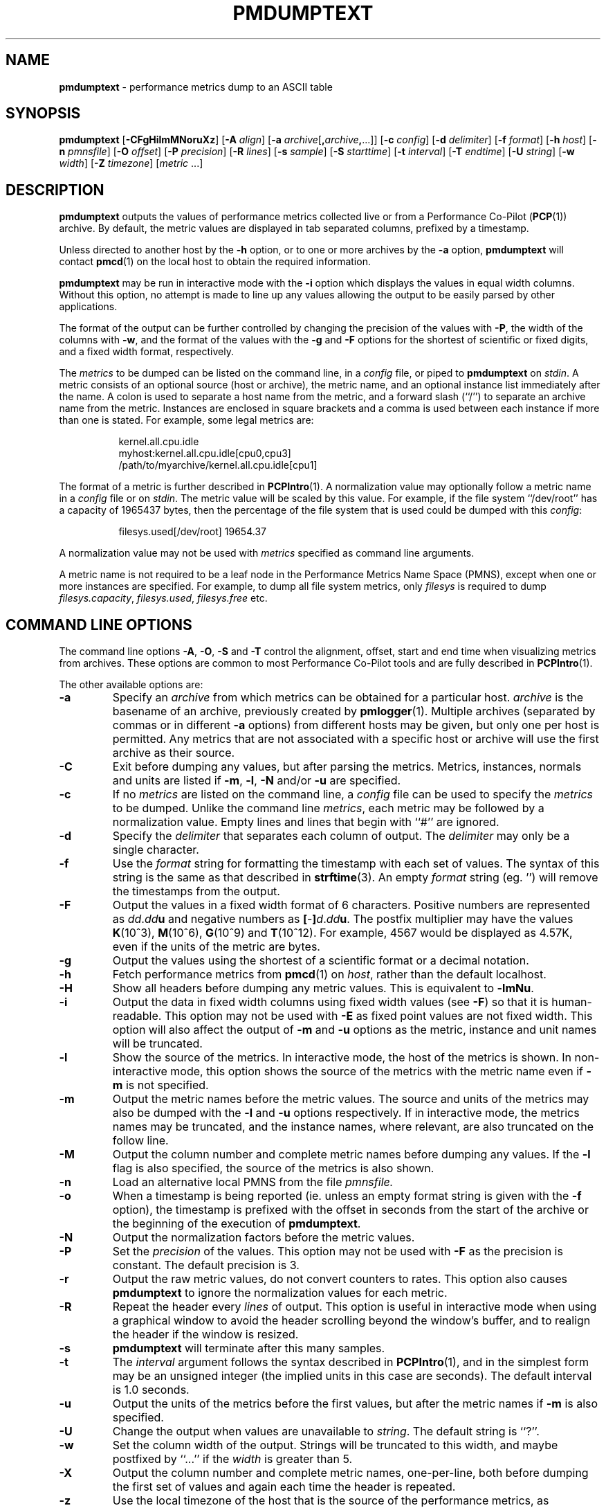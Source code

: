 '\"macro stdmacro
.TH PMDUMPTEXT 1 "SGI" "Performance Co-Pilot"
.SH NAME
\f3pmdumptext\f1 \- performance metrics dump to an ASCII table
.\" literals use .B or \f3
.\" arguments use .I or \f2
.SH SYNOPSIS
\f3pmdumptext\f1
[\f3\-CFgHilmMNoruXz\f1]
[\f3\-A\f1 \f2align\f1]
[\f3\-a\f1 \f2archive\f1[\f3,\f2archive\f3,\f1...]]
[\f3\-c\f1 \f2config\f1]
[\f3\-d\f1 \f2delimiter\f1]
[\f3\-f\f1 \f2format\f1]
[\f3\-h\f1 \f2host\f1]
[\f3\-n\f1 \f2pmnsfile\f1]
[\f3\-O\f1 \f2offset\f1]
[\f3\-P\f1 \f2precision\f1]
[\f3\-R\f1 \f2lines\f1]
[\f3\-s\f1 \f2sample\f1]
[\f3\-S\f1 \f2starttime\f1]
[\f3\-t\f1 \f2interval\f1]
[\f3\-T\f1 \f2endtime\f1]
[\f3\-U\f1 \f2string\f1]
[\f3\-w\f1 \f2width\f1]
[\f3\-Z\f1 \f2timezone\f1]
[\f2metric \f1...]
.SH DESCRIPTION
.B pmdumptext
outputs the values of performance metrics collected live or from a
Performance Co-Pilot 
.RB ( PCP (1))
archive.  By default, the metric values are displayed in tab separated
columns, prefixed by a timestamp.
.PP
Unless directed to another host by the
.B \-h
option, or to one or more archives by the
.B \-a
option, 
.B pmdumptext
will contact
.BR pmcd (1)
on the local host to obtain the required information.
.PP
.B pmdumptext
may be run in interactive mode with the
.B \-i
option which displays the values in equal width columns.  Without this option,
no attempt is made to line up any values allowing the output to be easily
parsed by other applications.
.PP
The format of the output can be further controlled by changing the
precision of the values with
.BR \-P ,
the width of the columns with
.BR \-w ,
and the format of the values with the 
.BR \-g
and
.BR \-F
options for the shortest of scientific or fixed digits, and a fixed
width format, respectively.
.PP
The 
.I metrics
to be dumped can be listed on the command line, in a 
.I config
file, or piped to
.B pmdumptext
on
.IR stdin .
A metric consists of an optional source (host or archive), the metric name,
and an optional instance list immediately after the name.  A colon is used to 
separate a host name from the metric, and a forward slash (``/'') to 
separate an archive name from the metric.  Instances are enclosed in square 
brackets and a comma is used between each instance if more than one is stated.
For example, some legal metrics are:
.PP
.in 1.5i
.ft CW
.nf
kernel.all.cpu.idle
myhost:kernel.all.cpu.idle[cpu0,cpu3]
/path/to/myarchive/kernel.all.cpu.idle[cpu1]
.fi
.ft R
.in
.PP
The format of a metric is further described in
.BR PCPIntro (1).
A normalization value may optionally follow a metric name in a 
.I config
file or on 
.IR stdin .
The metric value will be scaled by this value.  For example, if the file
system ``/dev/root'' has a capacity of 1965437 bytes, then the percentage of
the file system that is used could be dumped with this
.IR config :
.PP
.in 1.5i
.ft CW
.nf
filesys.used[/dev/root] 19654.37
.fi
.ft R
.in
.PP
A normalization value may not be used with
.I metrics
specified as command line arguments.
.PP
A metric name is not required to be a leaf node in the Performance Metrics Name
Space (PMNS), except when one or more instances are specified.
For example, to dump all file system metrics, only
.I filesys
is required to dump
.IR filesys.capacity ,
.IR filesys.used ,
.IR filesys.free
etc.
.SH COMMAND LINE OPTIONS
The command line options
.BR \-A , 
.BR \-O , 
.B \-S
and
.B \-T
control the alignment, offset, start and end time when visualizing metrics
from archives.  These options are common to most Performance Co-Pilot tools
and are fully described in 
.BR PCPIntro (1).
.PP
The other available options are:
.PP
.IP \f3\-a\f1
Specify an 
.I archive
from which metrics can be obtained for a particular host.  
.I archive
is the basename of an archive, previously created by
.BR pmlogger (1).
Multiple archives (separated by commas or in different \f3\-a\f1 options)
from different hosts may be given, but only one per host is
permitted.  Any metrics that are not associated with a specific host or archive
will use the first archive as their source.
.IP \f3\-C\f1
Exit before dumping any values, but after parsing the metrics.  Metrics,
instances, normals and units are listed if 
.BR \-m ,
.BR \-l ,
.BR \-N
and/or
.BR \-u
are specified.
.IP \f3\-c\f1
If no
.I metrics
are listed on the command line, a 
.I config
file can be used to specify the
.IR metrics
to be dumped.
Unlike the command line 
.IR metrics ,
each metric may be followed by a normalization value.  Empty lines and
lines that begin with ``#'' are ignored.
.IP \f3\-d\f1
Specify the 
.I delimiter
that separates each column of output.  The 
.I delimiter
may only be a single character.
.IP \f3\-f\f1
Use the
.I format
string for formatting the timestamp with each set of values.  The syntax of
this string is the same as that described in
.BR strftime (3).
An empty 
.I format
string (eg. '') will remove the timestamps from the output.
.IP \f3\-F\f1
Output the values in a fixed width format of 6 characters.  Positive
numbers are represented as \f2dd\f1.\f2dd\f3u\f1 and negative numbers as
\f3[\f1-\f3]\f2d\f1.\f2dd\f3u\f1.  The postfix multiplier may have the values
.BR K (10^3),
.BR M (10^6),
.BR G (10^9)
and
.BR T (10^12).
For example, 4567 would be displayed as 4.57K, even if the units of the metric
are bytes.
.IP \f3\-g\f1
Output the values using the shortest of a scientific format or a decimal
notation.
.IP \f3\-h\f1
Fetch performance metrics from
.BR pmcd (1)
on
.IR host ,
rather than the default localhost.
.IP \f3\-H\f1
Show all headers before dumping any metric values.  This is equivalent to
.BR \-lmNu .
.IP \f3\-i\f1
Output the data in fixed width columns using fixed width values (see
.BR \-F )
so that it is human-readable.  This option may not be used with
.B \-E
as fixed point values are not fixed width.  This option will also affect the
output of 
.BR \-m
and
.BR \-u
options as the metric, instance and unit names will be truncated.
.IP \f3\-l\f1
Show the source of the metrics.  In interactive mode, the host of the metrics
is shown.  In non-interactive mode, this option shows the source of
the metrics with the metric name even if 
.B \-m
is not specified.
.IP \f3\-m\f1
Output the metric names before the metric values.  The source and units of 
the metrics may also be dumped with the \f3\-l\f1 and \f3\-u\f1 options 
respectively.  If in interactive mode, the metrics names may be truncated,
and the instance names, where relevant, are also truncated on the follow
line.
.IP \f3\-M\f1
Output the column number and complete metric names before dumping any values.
If the
.B \-l
flag is also specified, the source of the metrics is also shown.
.IP \f3\-n\f1
Load an alternative local PMNS from the file
.IR pmnsfile.
.IP \f3\-o\f1
When a timestamp is being reported (ie. unless an empty format string is
given with the
.B \-f 
option), the timestamp is prefixed with the offset in seconds from
the start of the archive or the beginning of the execution of
.BR pmdumptext .
.IP \f3\-N\f1
Output the normalization factors before the metric values.
.IP \f3\-P\f1
Set the
.I precision
of the values.  This option may not be used with
.B \-F
as the precision is constant.  The default precision is 3.
.IP \f3\-r\f1
Output the raw metric values, do not convert counters to rates.  This option
also causes
.B pmdumptext
to ignore the normalization values for each metric.
.IP \f3\-R\f1
Repeat the header every
.I lines
of output.  This option is useful in interactive mode when using a
graphical window to avoid the header scrolling beyond the window's buffer,
and to realign the header if the window is resized.
.IP \f3\-s\f1
.B pmdumptext
will terminate after this many samples.
.IP \f3\-t\f1
The
.I interval
argument follows the syntax described in
.BR PCPIntro (1),
and in the simplest form may be an unsigned integer (the implied
units in this case are seconds).
The default interval is 1.0 seconds.
.IP \f3\-u\f1
Output the units of the metrics before the first values, but after the metric
names if \f3\-m\f1 is also specified.
.IP \f3\-U\f1
Change the output when values are unavailable to
.IR string .
The default string is ``?''.
.IP \f3\-w\f1
Set the column width of the output.  Strings will be truncated to this width,
and maybe postfixed by ``...'' if the
.I width
is greater than 5.
.IP \f3\-X\f1
Output the column number and complete metric names, one-per-line,
both before dumping the first set of values and again each time the
header is repeated.
.IP \f3\-z\f1
Use the local timezone of the host that is the source of the 
performance metrics, as identified by either the
.B \-h
or the first
.B \-a
options.
The default is to use the timezone of the local host.
.IP \f3\-Z\f1
Use
.I timezone
when displaying the date and time.
.I Timezone
is in the format of the environment variable
.B TZ
as described in
.BR environ (5).
.SH MULTIPLE SOURCES
.B pmdumptext
supports the dumping of metrics from multiple hosts or archives.  The metrics
listed on the command line or in the
.I config
file may have no specific source or come from different sources.
.PP
However, restrictions apply when archives
are specified on the command line 
.RB ( \-a )
and/or in the configuration file.  Firstly, there may be only one archive 
for any one host.  Secondly, the hosts of any metrics with host sources
must correspond to the host of an archive, either on the command line or
previously as the source of another metric.
.PP
The options
.B \-a
and
.B \-h
may not be used together.
.SH UNIT CONVERSION
All metrics that have the semantics of counters are automatically converted to
rates over the sample time interval.  In interactive mode,
.B pmdumptext
will also change the units of some metrics so that they are easier to
comprehend:
.TP
o
All metrics with space units (bytes to terabytes) are scaled to bytes.  Note
that 1024 bytes with be represented as 1.02K, not 1.00K.
.TP
o
Metrics that are counters with time units (nanoseconds to hours) represent time
utilization over the sample interval.  The unit strings of such metrics is
changed to ``Time Utilization'' or abbreviated to ``util'' and the values
are normalized to the range zero to one.
.SH EXAMPLES
o To examine the load on two hosts foo and bar, simultaneously:
.PP
.in 0.5i
.ft CW
.nf
$ pmdumptext \-il 'foo:kernel.all.load[1]' 'bar:kernel.all.load[1]'
             Source        foo     bar
Wed Jul 30 11:37:53      0.309   0.409
Wed Jul 30 11:37:54      0.309   0.409
Wed Jul 30 11:37:55      0.309   0.409
.fi
.ft R
.in
.PP
o To output the memory utilization on a remote host called bing with a simpler timestamp:
.PP
.in 0.5i
.ft CW
.nf
$ pmdumptext \-imu \-h bing \-f '%H:%M:%S' mem.util
  Metric        kernel  fs_ctl  _dirty  _clean    free    user
   Units             b       b       b       b       b       b
09:32:28         8.98M   0.97M   0.00    3.90M   7.13M  46.13M
09:32:29         8.99M   0.98M   0.00    5.71M   5.39M  46.03M
09:32:30         8.99M   1.07M   0.00    5.81M   4.55M  46.69M
09:32:31         9.03M   1.16M   0.00    6.45M   3.48M  47.00M
09:32:32         9.09M   1.18M  20.48K   6.23M   3.29M  47.30M
.fi
.ft R
.in
.PP
o To dump all metrics collected in an archive at a 30 second interval to a file
for processing by another tool:
.PP
.in 0.5i
.ft CW
.nf
$ pminfo \-a archive | pmdumptext \-t 30s \-m \-a archive > outfile
.fi
.ft R
.in
.SH FILES
.TP 10
.B "$PCP_VAR_DIR/pmns/*"
default PMNS specification files
.SH "PCP ENVIRONMENT"
Environment variables with the prefix
.B PCP_
are used to parameterize the file and directory names
used by PCP.
On each installation, the file
.I /etc/pcp.conf
contains the local values for these variables.
The
.B $PCP_CONF
variable may be used to specify an alternative
configuration file,
as described in
.BR pcp.conf (5).
.SH SEE ALSO
.BR pcp (1),
.BR PCPIntro (1),
.BR pmcd (1),
.BR pmdumpmineset (1),
.BR pmlogger (1),
.BR pmlogmerge (1),
.BR pmval (1),
.BR PMAPI (3),
.BR strftime (3)
and
.BR environ (5).
